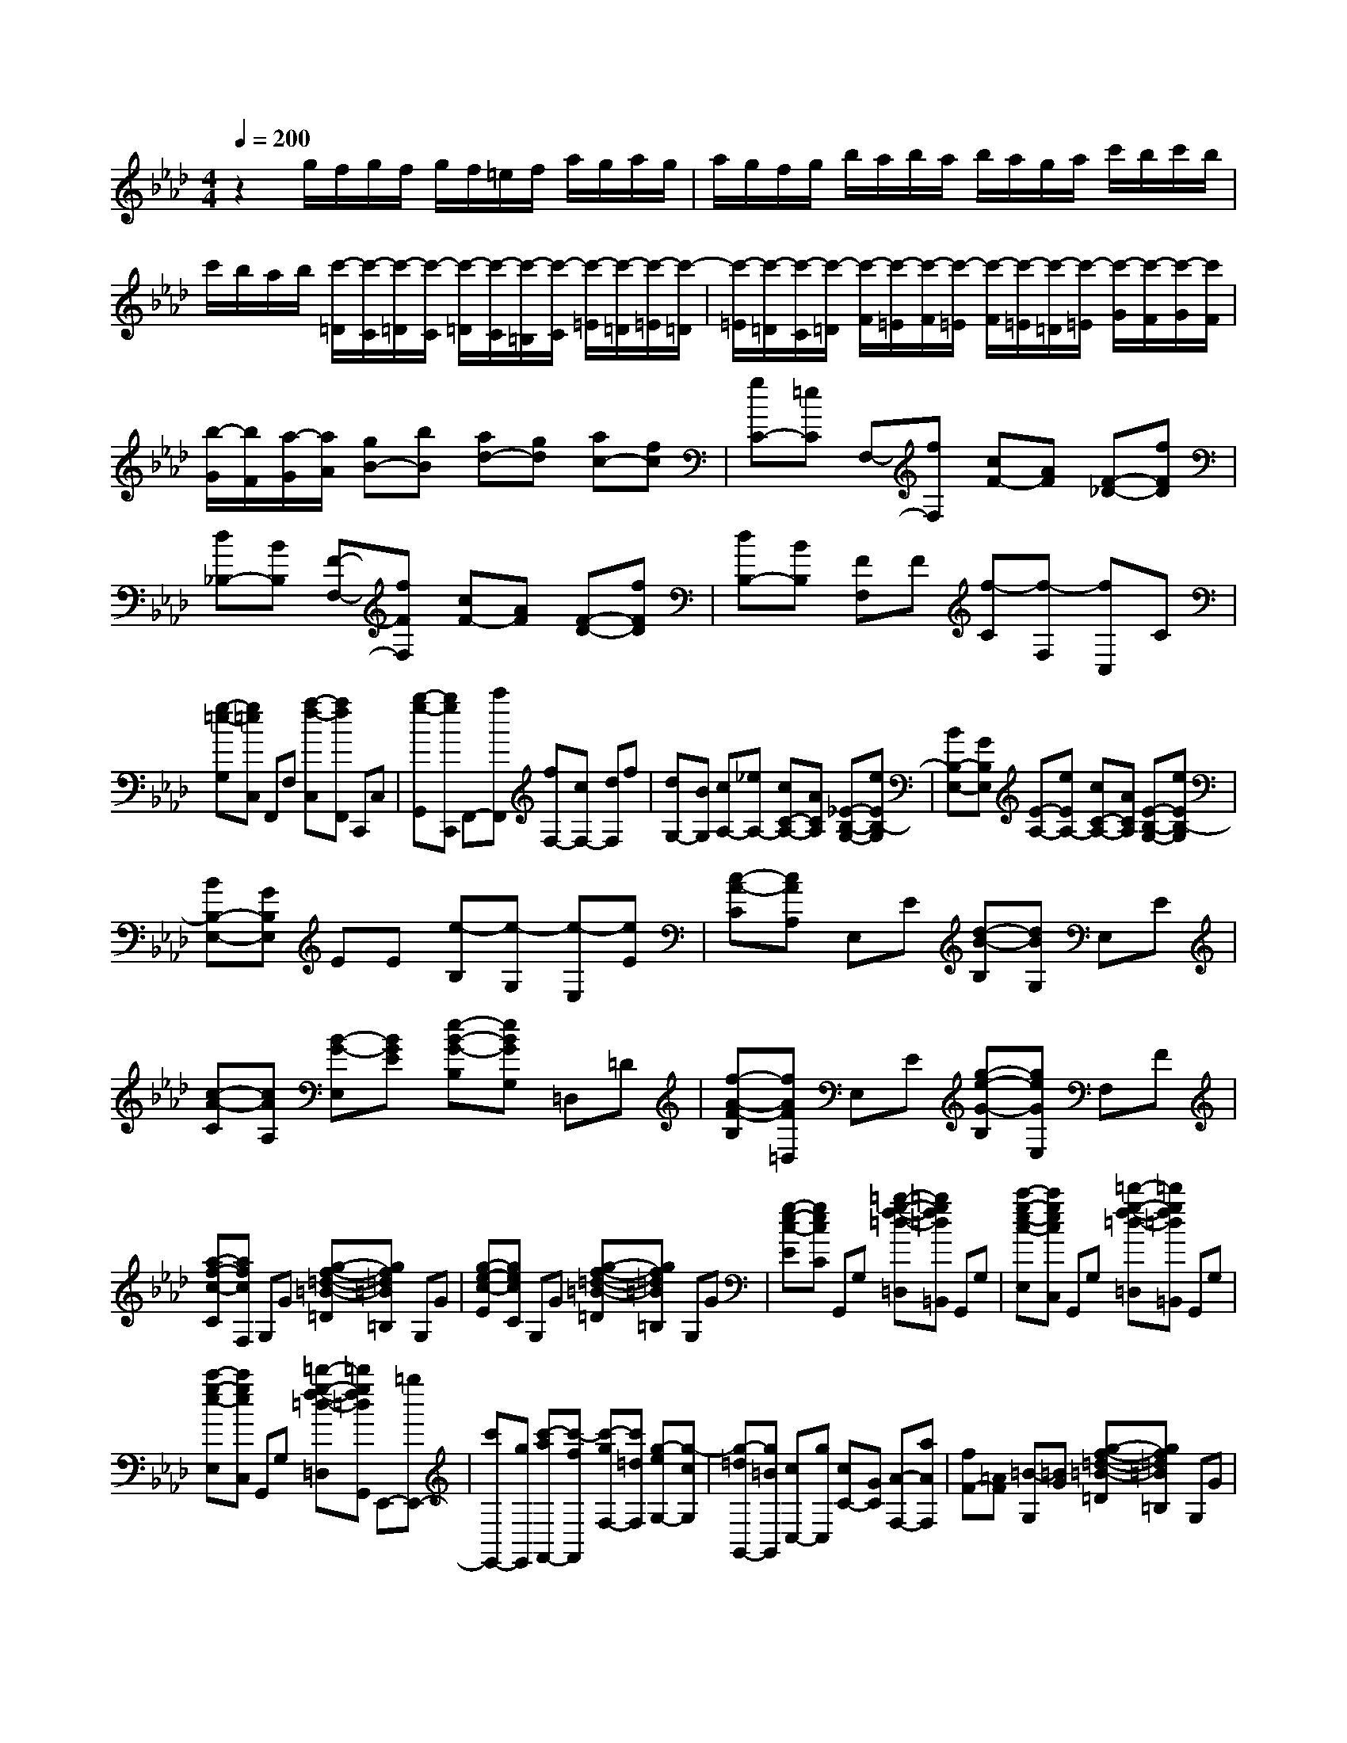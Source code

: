 % input file /home/ubuntu/MusicGeneratorQuin/training_data/scarlatti/K463.MID
X: 1
T: 
M: 4/4
L: 1/8
Q:1/4=200
% Last note suggests minor mode tune
K:Ab % 4 flats
%(C) John Sankey 1998
%%MIDI program 6
%%MIDI program 6
%%MIDI program 6
%%MIDI program 6
%%MIDI program 6
%%MIDI program 6
%%MIDI program 6
%%MIDI program 6
%%MIDI program 6
%%MIDI program 6
%%MIDI program 6
%%MIDI program 6
z2 g/2f/2g/2f/2 g/2f/2=e/2f/2 a/2g/2a/2g/2|a/2g/2f/2g/2 b/2a/2b/2a/2 b/2a/2g/2a/2 c'/2b/2c'/2b/2|c'/2b/2a/2b/2 [c'/2-=D/2][c'/2-C/2][c'/2-=D/2][c'/2-C/2] [c'/2-=D/2][c'/2-C/2][c'/2-=B,/2][c'/2-C/2] [c'/2-=E/2][c'/2-=D/2][c'/2-=E/2][c'/2-=D/2]|[c'/2-=E/2][c'/2-=D/2][c'/2-C/2][c'/2-=D/2] [c'/2-F/2][c'/2-=E/2][c'/2-F/2][c'/2-=E/2] [c'/2-F/2][c'/2-=E/2][c'/2-=D/2][c'/2-=E/2] [c'/2-G/2][c'/2-F/2][c'/2-G/2][c'/2F/2]|
[b/2-G/2][b/2F/2][a/2-G/2][a/2A/2] [gB-][bB] [ad-][gd] [ac-][fc]|[gC-][=eC] F,-[fF,] [cF-][AF] [F-_D-][fFD]|[d_B,-][BB,] [F-F,-][fFF,] [cF-][AF] [F-D-][fFD]|[dB,-][BB,] [FF,]F [f-C][f-F,] [fC,]C|
[g-=e-G,][g=eC,] F,,F, [a-f-C,][afF,,] C,,C,|[b-g-G,,][bgC,,] F,,-[c'F,,] [fF,-][cF,-] [dF,]f|[dG,-][BG,] [cA,-][_eA,-] [cC-A,-][ACA,] [_E-B,-G,-][eEB,-G,]|[BB,-E,-][GB,E,] [E-A,-][eEA,-] [cC-A,-][ACA,] [E-B,-G,-][eEB,-G,]|
[BB,-E,-][GB,E,] EE [e-B,][e-G,] [e-E,][eE]|[c-A-C][cAA,] E,E [d-B-B,][dBG,] E,E|[c-A-C][cAA,] [B-G-E,][BGE] [e-B-G-B,][eBGG,] =D,=D|[f-A-F-B,][fAF=D,] E,E [g-e-G-B,][geGE,] F,F|
[a-f-c-C][afcF,] G,G [g-f-=d-=B-=D][gf=d=B=B,] G,G|[g-e-c-E][gecC] G,G [g-f-=d-=B-=D][gf=d=B=B,] G,G|[g-e-c-E][gecC] G,,G, [=b-g-f-=d-=D,][=bgf=d=B,,] G,,G,|[c'-g-e-c-E,][c'gecC,] G,,G, [=d'-g-f-=d-=D,][=d'gf=d=B,,] G,,G,|
[c'-g-e-E,][c'geC,] G,,G, [=d'-g-f-=d-=D,][=d'gf=dG,,] E,,-[=bE,,-]|[c'E,,-][gE,,] [c'-aF,,-][c'-fF,,] [c'-gF,-][c'=dF,] [g-eG,-][g-cG,]|[g-=dG,,-][g=BG,,] [cC,-][gC,] [cC-][GC] [A-F,-][aAF,]|[fF-][=AF] [=B-G,][=BG] [g-f-=d-=B-=D][gf=d=B=B,] G,G|
[g-e-c-E][gecC] G,G [g-f-=d-=B-=D][gf=d=B=B,] G,G|[g-e-c-E][gecC] G,,G, [=b-g-f-=d-=D,][=bgf=d=B,,] G,,G,|[c'-g-e-c-E,][c'gecC,] G,,G, [=d'-g-f-=d-=D,][=d'gf=d=B,,] G,,G,|[c'-g-e-E,][c'geC,] G,,G, [=d'-g-f-=d-=D,][=d'-g-f-=d-G,,] [=d'gf=dE,,-][=bE,,-]|
[c'E,,-][gE,,] [c'-aF,,-][c'-fF,,] [c'-gF,-][c'=dF,] [g-eG,-][g-cG,]|[g-=dG,,-][g=BG,,] [cC,-][gC,] [cE,-][GE,] [_A-F,-][aAF,]|[f=D,-][=B=D,] [cE,-][gE,] [cE,,-][GE,,] [A-F,,-][aAF,,]|[f=D,,-][=B=D,,] [cE,,-][GE,,] [AF,,-][FF,,] [EG,,-][cG,,]|
[=DG,,,-][=BG,,,] [c6C,,6-]|C,,2 C,,-[CC,,-] [=EC,,-][GC,,-] [cC,,-][=eC,,-]|[gC,,-][=bC,,-] [c'-C,,][c'-C,] [c'-=E,][c'-G,] [c'-C][c'-=E]|[c'-G][c'-_B] [c'_d-][c'd-] [_bd-][=ad-] [bd-][=ad]|
[bc-][c'c] [_d'B-][c'B] [b_D-][_aD] [g_E-][fE]|[_eG-][dG] [cA-][aA] [eA,-][cA,-] [A-A,-][aAA,]|[fF-D-][dFD] [A-E-C-][aAE-C] [eE-A,-][cE-A,-] [A-EA,-][aAA,-]|[fF-D-A,-][dFDA,] AA [e-c-E][ecC] A,A|
[f-d-F][fdD] A,A [_g-e-E][_geC] A,A|[f-d-F][fdD] A,A [e-c-E][ecA,] _G,_G|[b-e-c-E][bec_G,] F,F [=a-f-e-c-C][=afec=A,] F,F|[b-f-d-D][bfd_B,] F,F [c'-e-c-C][c'ec=A,] F,F|
[b-f-d-D][bfdB,] F,F [=a-f-e-c-C][=afec=A,] F,F|[b-f-d-D][bfdB,] =E,=E [b-=g-=e-c-C][bg=ec=E,] F,F|[_a-f-c-C][afcF,] _D,C [a-f-c-_A,][afcD,] _B,,B,|[b-g-f-d-D,][bgfdB,,] C,,-[gC,,-] [=eC,,-][cC,,-] [dC,,-][fC,,-]|
[BC,,-][=eC,,] [fC,,-][dC,,-] [BC,,-][=GC,,-] [AC,,-][fC,,-]|[FC,,-][=BC,,] [c-C,][cC] [c-_B-G-=E-=G,][cBG=E=E,] C,C|[c-A-F-A,][cAFF,] C,C [c-B-G-=E-G,][cBG=E=E,] C,C|[c-A-F-A,][cAFF,] C,,C, [=e-c-B-G-G,,][=ecBG=E,,] C,,C,|
[f-c-A-F-A,,][fcAFF,,] C,,C, [g-=e-c-B-G,,][g=ecB=E,,] C,,C,|[a-f-c-A,,][afcF,,] C,,C, [b-g-=e-c-G,,][bg=ecC,,] A,,-[c'A,,-]|[fA,,-][cA,,] [d-B,,-][d'dB,,] [bB,,-][gB,,] [aC,-][fC,]|[gC,,-][=eC,,] [fF,,-][aF,,-] [fF,,]c [dG,,-][fG,,-]|
[dG,,]F [G-C,][GC] [c-B-G-=E-G,][cBG=E=E,] C,C|[c-A-F-A,][cAFF,] C,C [c-B-G-=E-G,][cBG=E=E,] C,C|[c-A-F-A,][cAFF,] C,,C, [=e-c-B-G-G,,][=ecBG=E,,] C,,C,|[f-c-A-F-A,,][fcAFF,,] C,,C, [g-=e-c-B-G,,][g=ecB=E,,] C,,C,|
[a-f-c-A,,][afcF,,] C,,C, [b-g-=e-c-G,,][bg=ecC,,] A,,-[c'A,,-]|[fA,,-][cA,,] [d-B,,-][d'dB,,] [bB,,-][gB,,] [aC,-][fC,]|[gC,,-][=eC,,] [fF,,-][c'F,,] [fA,-][cA,] [dB,-][bB,]|[gG,-][=eG,] [fA,-][c'A,] [fA,,-][cA,,] [d-B,,-][d'dB,,]|
[bG,,-][=eG,,] [fA,,-][cA,,] [dB,,-][GB,,] [AC,-][cC,]|[GC,-][=EC,] [FD,-][CD,] [DB,,-][BB,,] [AC,-]C,/2-[F/2-C,/2]|F/2-[FC,,-][=EC,,][F4-F,,4-][F3/2-F,,3/2-]|[F8-F,,8-]|
[FF,,]
